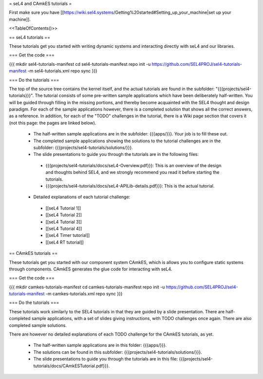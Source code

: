 = seL4 and CAmkES tutorials =

First make sure you have [[https://wiki.sel4.systems/Getting%20started#Setting_up_your_machine|set up your machine]].

<<TableOfContents()>>

== seL4 tutorials ==

These tutorials get you started with writing dynamic systems and interacting directly with seL4 and our libraries. 

=== Get the code ===

{{{
mkdir sel4-tutorials-manifest
cd sel4-tutorials-manifest
repo init -u https://github.com/SEL4PROJ/sel4-tutorials-manifest -m sel4-tutorials.xml
repo sync
}}}

=== Do the tutorials ===

The top of the source tree contains the kernel itself, and the actual tutorials are found in the subfolder: "{{{projects/sel4-tutorials}}}". The tutorial consists of some pre-written sample applications which have been deliberately half-written. You will be guided through filling in the missing portions, and thereby become acquainted with the SEL4 thought and design paradigm. For each of the sample applications however, there is a completed solution that shows all the correct answers, as a reference. In addition, for each of the "TODO" challenges in the tutorial, there is a Wiki page section that covers it (not this page: the pages are linked below).

 * The half-written sample applications are in the subfolder: {{{apps/}}}. Your job is to fill these out.
 * The completed sample applications showing the solutions to the tutorial challenges are in the subfolder: {{{projects/sel4-tutorials/solutions/}}}.
 * The slide presentations to guide you through the tutorials are in the following files:
  * {{{projects/sel4-tutorials/docs/seL4-Overview.pdf}}}: This is an overview of the design and thoughts behind SEL4, and we strongly recommend you read it before starting the tutorials.
  * {{{projects/sel4-tutorials/docs/seL4-APILib-details.pdf}}}: This is the actual tutorial.
 * Detailed explanations of each tutorial challenge:
  * [[seL4 Tutorial 1]] 
  * [[seL4 Tutorial 2]]
  * [[seL4 Tutorial 3]] 
  * [[seL4 Tutorial 4]] 
  * [[seL4 Timer tutorial]]
  * [[seL4 RT tutorial]]  

== CAmkES tutorials ==

These tutorials get you started with our component system CAmkES, which is allows you to configure static systems through components. CAmkES generates the glue code for interacting with seL4. 

=== Get the code ===

{{{
mkdir camkes-tutorials-manifest
cd camkes-tutorials-manifest
repo init -u https://github.com/SEL4PROJ/sel4-tutorials-manifest -m camkes-tutorials.xml
repo sync
}}}

=== Do the tutorials ===

These tutorials work similarly to the SEL4 tutorials in that they are guided by a slide presentation. There are half-completed sample applications, with a set of slides giving instructions, with TODO challenges once again. There are also completed sample solutions.

There are however no detailed explanations of each TODO challenge for the CAmkES tutorials, as yet.

 * The half-written sample applications are in this folder: {{{apps/}}}.
 * The solutions can be found in this subfolder: {{{projects/sel4-tutorials/solutions/}}}.
 * The slide presentations to guide you through the tutorials are in this file: {{{projects/sel4-tutorials/docs/CAmkESTutorial.pdf}}}.
